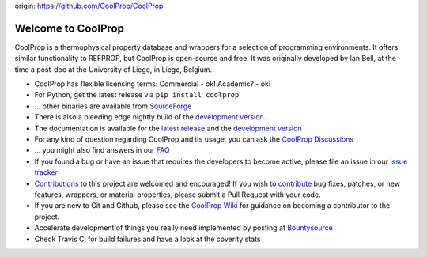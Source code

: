 
origin: https://github.com/CoolProp/CoolProp

Welcome to CoolProp 
===================

CoolProp is a thermophysical property database and wrappers for a selection of programming environments. 
It offers similar functionality to REFPROP, but CoolProp is open-source and free. 
It was originally developed by Ian Bell, at the time a post-doc at the University of Liege, in Liege, Belgium.

* CoolProp has flexible licensing terms: Commercial - ok! Academic? - ok! |ghlicense|

* For Python, get the latest release via ``pip install coolprop`` |pypidownloads| |pypiversion| 

* ... other binaries are available from `SourceForge <http://sourceforge.net/projects/coolprop/files>`_  |sfdownloads| |ghversion|

* There is also a bleeding edge nightly build of the `development version <http://sourceforge.net/projects/coolprop/files/CoolProp/nightly>`_ .

* The documentation is available for the `latest release <http://www.coolprop.org>`_ and the `development version <http://www.coolprop.org/dev>`_  

* For any kind of question regarding CoolProp and its usage, you can ask the `CoolProp Discussions <https://github.com/CoolProp/CoolProp/discussions>`_

* ... you might also find answers in our `FAQ <https://github.com/CoolProp/CoolProp/blob/master/FAQ.md>`_ 

* If you found a bug or have an issue that requires the developers to become active, please file an issue in our `issue tracker <https://github.com/CoolProp/CoolProp/issues>`_ 

* `Contributions <https://github.com/CoolProp/CoolProp/blob/master/.github/CONTRIBUTING.md>`_ to this project are welcomed and encouraged!  If you wish to `contribute <https://github.com/CoolProp/CoolProp/blob/master/.github/CONTRIBUTING.md>`_ bug fixes, patches, or new features, wrappers, or material properties, please submit a Pull Request with your code.

* If you are new to Git and Github, please see the `CoolProp Wiki <https://github.com/CoolProp/CoolProp/wiki>`_ for guidance on becoming a contributor to the project.

* Accelerate development of things you really need implemented by posting at `Bountysource <https://www.bountysource.com/teams/coolprop>`_ 

* Check Travis CI for build failures |travisbuilds| and have a look at the coverity stats |coveritystatus|

.. 
   Downloads and other stats
   -------------------------
   
   ===============  ==============================
   Binary release:  |sfdownloads| |ghversion| 
   PyPI release:    |pypidownloads| |pypiversion|
   ===============  ==============================




.. |ghversion| image:: https://img.shields.io/github/release/CoolProp/CoolProp.svg?label=SF-binaries
    :alt: CoolProp version tag

.. |sfdownloads| image:: https://img.shields.io/sourceforge/dm/CoolProp.svg?label=SF-downloads
    :target: http://sourceforge.net/projects/coolprop/files
    :alt: sourceforge downloads

.. |pypidownloads| image:: https://img.shields.io/pypi/dm/CoolProp.svg?label=PyPI-downloads
    :target: http://pypi.python.org/pypi/CoolProp/
    :alt: PyPI downloads

.. |pypiversion| image:: https://img.shields.io/pypi/v/coolprop.svg?label=PyPI-binaries
    :target: http://pypi.python.org/pypi/CoolProp/
    :alt: PyPI version

.. |ghlicense| image:: https://img.shields.io/github/license/CoolProp/CoolProp.svg
    :target: https://github.com/CoolProp/CoolProp/blob/master/LICENSE
    :alt: license

.. |travisbuilds| image:: https://travis-ci.org/CoolProp/CoolProp.svg?branch=master
    :target: https://travis-ci.org/CoolProp/CoolProp
    :alt: Travis CI builds

.. |coveritystatus| image:: https://scan.coverity.com/projects/4375/badge.svg
    :target: https://scan.coverity.com/projects/coolprop
    :alt: Coverity Scan Build Status

.. 
   image:: https://www.bountysource.com/badge/team?team_id=14160&style=raised
    
.. |bounties| image:: https://img.shields.io/bountysource/team/coolprop/activity.svg
   :alt: Post a bounty at https://www.bountysource.com/teams/coolprop
   :target: https://www.bountysource.com/teams/coolprop?utm_source=CoolProp&utm_medium=shield&utm_campaign=raised

.. 
   image:: https://badges.gitter.im/Join%20Chat.svg
   :alt: Join the chat at https://gitter.im/CoolProp/CoolProp
   :target: https://gitter.im/CoolProp/CoolProp?utm_source=badge&utm_medium=badge&utm_campaign=pr-badge&utm_content=badge

